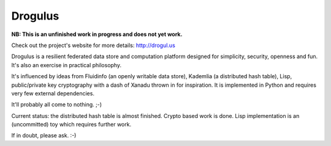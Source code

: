 Drogulus
========

**NB: This is an unfinished work in progress and does not yet work.**

Check out the project's website for more details: http://drogul.us

Drogulus is a resilient federated data store and computation platform designed
for simplicity, security, openness and fun. It's also an exercise in
practical philosophy.

It's influenced by ideas from Fluidinfo (an openly writable data store),
Kademlia (a distributed hash table), Lisp, public/private key cryptography with
a dash of Xanadu thrown in for inspiration. It is implemented in Python and
requires very few external dependencies.

It'll probably all come to nothing. ;-)

Current status: the distributed hash table is almost finished. Crypto based
work is done. Lisp implementation is an (uncommitted) toy which requires
further work.

If in doubt, please ask. :-)
